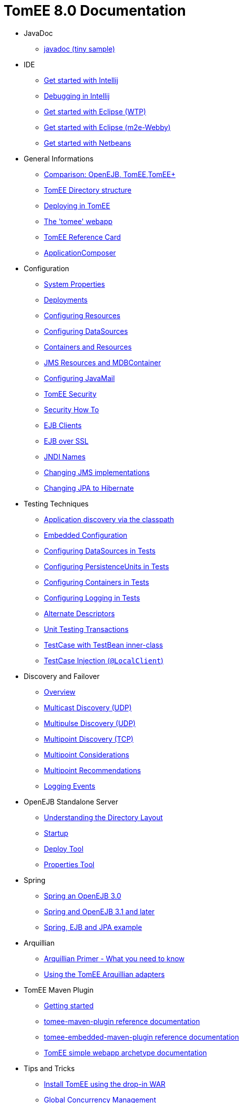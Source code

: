 = TomEE 8.0 Documentation

* JavaDoc
** xref:tomee:index.adoc[javadoc (tiny sample)]

* IDE
** xref::tomee-and-intellij.adoc[Get started with Intellij]
** xref::contrib/debug/debug-intellij.adoc[Debugging in Intellij]
** xref::tomee-and-eclipse.adoc[Get started with Eclipse (WTP)]
** xref:{common-vc}::getting-started-with-eclipse-and-webby.adoc[Get started with Eclipse (m2e-Webby)]
** xref::tomee-and-netbeans.adoc[Get started with Netbeans]

* General Informations
** xref:comparison.adoc[Comparison: OpenEJB, TomEE,TomEE+]
** xref:tomee-directory-structure.adoc[TomEE Directory structure]
** xref:deploying-in-tomee.adoc[Deploying in TomEE]
** xref:tomee-webapp.adoc[The 'tomee' webapp]
** xref:refcard/refcard.adoc[TomEE Reference Card]
** xref:application-composer/index.adoc[ApplicationComposer]

* Configuration
** xref:system-properties.adoc[System Properties]
** xref:deployments.adoc[Deployments]
** xref:Configuring-in-tomee.adoc[Configuring Resources]
** xref:configuring-datasources.adoc[Configuring DataSources]
** xref:containers-and-resources.adoc[Containers and Resources]
** xref:jms-resources-and-mdb-container.adoc[JMS Resources and MDBContainer]
** xref:configuring-javamail.adoc[Configuring JavaMail]
** xref:tomee-and-security.adoc[TomEE Security]
** xref:security.adoc[Security How To]
** xref:clients.adoc[EJB Clients]
** xref:ejb-over-ssl.adoc[EJB over SSL]
** xref:jndi-names.adoc[JNDI Names]
** xref:changing-jms-implementations.adoc[Changing JMS implementations]
** xref:tomee-and-hibernate.adoc[Changing JPA to Hibernate]

* Testing Techniques
** xref::application-discovery-via-the-classpath.adoc[Application discovery via the classpath]
** xref::embedded-configuration.adoc[Embedded Configuration]
** xref::configuring-datasources-in-tests.adoc[Configuring DataSources in Tests]
** xref::configuring-persistenceunits-in-tests.adoc[Configuring PersistenceUnits in Tests]
** xref::configuring-containers-in-tests.adoc[Configuring Containers in Tests]
** xref::configuring-logging-in-tests.adoc[Configuring Logging in Tests]
** xref::alternate-descriptors.adoc[Alternate Descriptors]
** xref:{common-vc}::unit-testing-transactions.adoc[Unit Testing Transactions]
** xref:{common-vc}::testcase-with-testbean-inner-class.adoc[TestCase with TestBean inner-class]
** xref::local-client-injection.adoc[TestCase Injection (`@LocalClient`)]

* Discovery and Failover
** xref:ejb-failover.adoc[Overview]
** xref:multicast-discovery.adoc[Multicast Discovery (UDP)]
** xref:multipulse-discovery.adoc[Multipulse Discovery (UDP)]
** xref:multipoint-discovery.adoc[Multipoint Discovery (TCP)]
** xref:multipoint-considerations.adoc[Multipoint Considerations]
** xref:multipoint-recommendations.adoc[Multipoint Recommendations]
** xref:failover-logging.adoc[Logging Events]

* OpenEJB Standalone Server
** xref:understanding-the-directory-layout.adoc[Understanding the Directory Layout]
** xref:startup.adoc[Startup]
** xref:deploy-tool.adoc[Deploy Tool]
** xref:properties-tool.adoc[Properties Tool]

* Spring
** xref:spring-and-openejb-3.0.adoc[Spring an OpenEJB 3.0]
** xref:spring.adoc[Spring and OpenEJB 3.1 and later]
** xref:spring-ejb-and-jpa.adoc[Spring, EJB and JPA example]

* Arquillian
** xref:arquillian-getting-started.adoc[Arquillian Primer - What you need to know]
** xref:arquillian-available-adapters.adoc[Using the TomEE Arquillian adapters]

* TomEE Maven Plugin
** xref:tomee-mp-getting-started.adoc[Getting started]
** xref:maven/index.adoc[tomee-maven-plugin reference documentation]
** xref:tomee-embedded-maven-plugin.adoc[tomee-embedded-maven-plugin reference documentation]
** xref:tomee-mp-getting-started.adoc[TomEE simple webapp archetype documentation]

* Tips and Tricks
** xref:installation-drop-in-war.adoc[Install TomEE using the drop-in WAR]
** xref:tip-concurrency.adoc[Global Concurrency Management]
** xref:tip-weblogic.adoc[WebLogic Lookup]
** xref:tip-jersey-client.adoc[Jersey Client]

